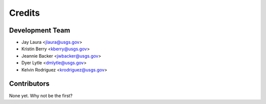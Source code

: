=======
Credits
=======

Development Team
----------------

* Jay Laura <jlaura@usgs.gov>
* Kristin Berry <kberry@usgs.gov>
* Jeannie Backer <jwbacker@usgs.gov>
* Dyer Lytle <dmlytle@usgs.gov>
* Kelvin Rodriguez <krodriguez@usgs.gov>

Contributors
------------

None yet. Why not be the first?
